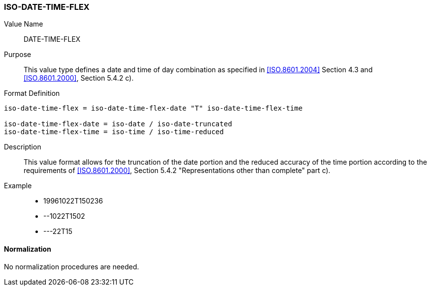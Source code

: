 === ISO-DATE-TIME-FLEX

// (This is date-time used in 6350, it's actually not used there directly but for date-and-or-time)

Value Name::
  DATE-TIME-FLEX

Purpose::
  This value type defines a date and time of day combination as specified in
  <<ISO.8601.2004>> Section 4.3 and <<ISO.8601.2000>>, Section 5.4.2 c).

Format Definition::

[source,abnf]
----
iso-date-time-flex = iso-date-time-flex-date "T" iso-date-time-flex-time

iso-date-time-flex-date = iso-date / iso-date-truncated
iso-date-time-flex-time = iso-time / iso-time-reduced
----

Description::
  This value format allows for the
  truncation of the date portion and
  the reduced accuracy of the time portion
  according to the requirements of <<ISO.8601.2000>>, Section 5.4.2 "Representations other than complete" part c).

Example::

* 19961022T150236
* --1022T1502
* ---22T15

==== Normalization

No normalization procedures are needed.
